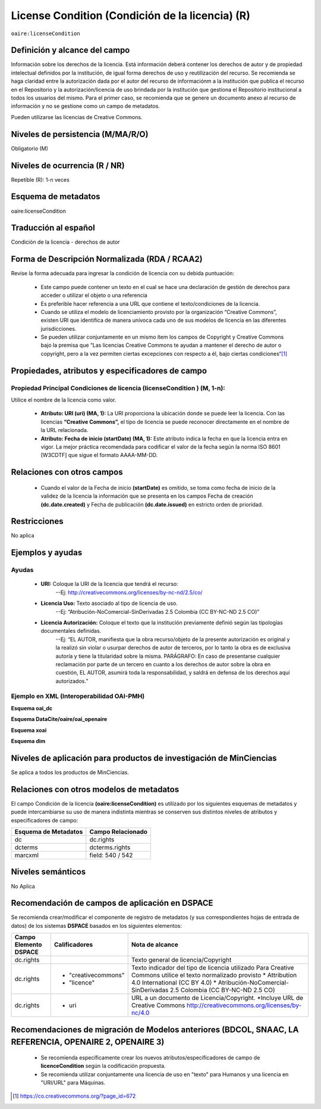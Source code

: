 .. _aire:licenseCondition:

License Condition (Condición de la licencia) (R)
================================================

``oaire:licenseCondition``

Definición y alcance del campo
------------------------------
Información sobre los derechos de la licencia. Está información deberá contener los derechos de autor y de propiedad intelectual definidos por la institución, de igual forma derechos de uso y reutilización del recurso. 
Se recomienda se haga claridad entre la autorización dada por el autor del recurso de informaciónm a la institución que publica el recurso en el Repositorio y la autorización/licencia de uso brindada por la institución que gestiona el Repositorio institucional a todos los usuarios del mismo. Para el primer caso, se recomienda que se genere un documento anexo al recurso de información y no se gestione como un campo de metadatos.

Pueden utilizarse las licencias de Creative Commons. 

Niveles de persistencia (M/MA/R/O)
----------------------------------
Obligatorio (M)

Niveles de ocurrencia (R / NR)
------------------------------
Repetible (R): 1-n veces

Esquema de metadatos
------------------------------
oaire:licenseCondition

Traducción al español
---------------------
Condición de la licencia - derechos de autor

Forma de Descripción Normalizada (RDA / RCAA2)
----------------------------------------------
Revise la forma adecuada para ingresar la condición de licencia con su debida puntuación:

	- Este campo puede contener  un texto en el cual se hace una declaración de gestión de derechos para acceder o utilizar el objeto o una referencia
	- Es preferible hacer referencia a una URL que contiene el texto/condiciones de la licencia. 
	- Cuando se utiliza el modelo de licenciamiento provisto por la organización “Creative Commons”, existen URI que identifica de manera unívoca cada uno de sus modelos de licencia en las diferentes jurisdicciones.
	- Se pueden utilizar conjuntamente en un mismo ítem los campos de  Copyright y Creative Commons bajo la premisa que “Las licencias Creative Commons te ayudan a mantener el derecho de autor o copyright, pero a la vez permiten ciertas excepciones con respecto a él, bajo ciertas condiciones“[#]_


Propiedades, atributos y especificadores de campo
-------------------------------------------------

Propiedad Principal Condiciones de licencia (licenseCondition ) (M, 1-n): 
+++++++++++++++++++++++++++++++++++++++++++++++++++++++++++++++++++++++++

Utilice el nombre de la licencia como valor.

	- **Atributo: URI (uri) (MA, 1):** La URI proporciona la ubicación donde se puede leer la licencia. Con las licencias **“Creative Commons”,** el tipo de licencia se puede reconocer directamente en el nombre de la URL relacionada.

	- **Atributo: Fecha de inicio (startDate) (MA, 1):** Este atributo indica la fecha en que la licencia entra en vigor.  La mejor práctica recomendada para codificar el valor de la fecha según la norma ISO 8601 [W3CDTF] que sigue el formato AAAA-MM-DD.


Relaciones con otros campos
---------------------------

	- Cuando el  valor de la Fecha de inicio **(startDate)**  es omitido, se toma como fecha de inicio de la validez de la licencia la información que se presenta en los campos Fecha de creación **(dc.date.created)** y Fecha de publicación **(dc.date.issued)** en estricto orden de prioridad.

Restricciones
-------------
No aplica

Ejemplos y ayudas
-----------------

Ayudas
++++++

	- **URI:** Coloque la URI de la licencia que tendrá el recurso:
   	        --Ej: http://creativecommons.org/licenses/by-nc-nd/2.5/co/
	- **Licencia Uso:** Texto asociado al tipo de licencia de uso. 
	        --Ej: “Atribución-NoComercial-SinDerivadas 2.5 Colombia (CC BY-NC-ND 2.5 CO)”
	- **Licencia Autorización:** Coloque el texto que la institución previamente definió según las tipologías documentales definidas. 
	        --Ej: “EL AUTOR, manifiesta que la obra recurso/objeto de la presente autorización es original y la realizó sin violar o usurpar derechos de autor de terceros, por lo tanto la obra es de exclusiva autoría y tiene la titularidad sobre la misma. PARÁGRAFO: En caso de presentarse cualquier reclamación por parte de un tercero en cuanto a los derechos de autor sobre la obra en cuestión, EL AUTOR, asumirá toda la responsabilidad, y saldrá en defensa de los derechos aquí autorizados.”

Ejemplo en XML (Interoperabilidad OAI-PMH)
++++++++++++++++++++++++++++++++++++++++++

**Esquema oai_dc**

.. code-block:: xml
   :linenos:

   <dc:rights>Copyright Universidad Católica de Colombia 2016</dc:rights>
   <dc:rights>info:eu-repo/semantics/openAccess</dc:rights>
   <dc:rights>http://creativecommons.org/licenses/by-nc/4.0/</dc:rights>

**Esquema DataCite/oaire/oai_openaire**

.. code-block:: xml
   :linenos:

   <oaire:licenseCondition startDate="2019-02-01" uri="http://creativecommons.org/licenses/by-nc/4.0/">Creative Commons Attribution-NonCommercial</oaire:licenseCondition>

**Esquema xoai**

.. code-block:: xml
   :linenos:

   <element name="rights">
     <element name="spa">
       <field name="value">Copyright Universidad Católica de Colombia 2016</field>
     </element> 
	 <element name="creativecommons">
         <element name="spa">
           <field name="value">Attribution 4.0 International (CC BY 4.0)</field>
         </element>
	</element>	
    <element name="uri">
          <element name="spa">
            <field name="value">http://creativecommons.org/licenses/by-nc/4.0</field>
          </element>
	</element>
   </element>

**Esquema dim**

.. code-block:: xml
   :linenos:

    <dim:field mdschema="dc" element="rights" qualifier="creativecommons" lang="spa">http://creativecommons.org/licenses/by-nc/4.0/</dim:field>


Niveles de aplicación para productos de investigación de MinCiencias
--------------------------------------------------------------------
Se aplica a todos los productos de MinCiencias. 

Relaciones con otros modelos de metadatos
-----------------------------------------

El campo Condición de la licencia **(oaire:licenseCondition)** es utilizado por los siguientes esquemas de metadatos y puede intercambiarse su uso de manera indistinta mientras se conserven sus distintos niveles de atributos y especificadores de campo:

+----------------------+-------------------+
| Esquema de Metadatos | Campo Relacionado |
+======================+===================+
| dc                   | dc.rights         |
+----------------------+-------------------+
| dcterms              | dcterms.rights    |
+----------------------+-------------------+
| marcxml              | field: 540 / 542  |
+----------------------+-------------------+


Niveles semánticos
------------------

No Aplica

Recomendación de campos de aplicación en DSPACE
-----------------------------------------------
Se recomienda crear/modificar el componente de registro de metadatos (y sus correspondientes hojas de entrada de datos) de los sistemas **DSPACE** basados en los siguientes elementos:

+-----------------------+---------------------+----------------------------------------------------------------------------+
| Campo Elemento DSPACE | Calificadores       | Nota de alcance                                                            |
+=======================+=====================+============================================================================+
| dc.rights             |                     | Texto general de licencia/Copyright                                        |
+-----------------------+---------------------+----------------------------------------------------------------------------+
| dc.rights             |* "creativecommons"  | Texto indicador del tipo de licencia utilizado                             |
|                       |* "licence"          | Para Creative Commons utilice el texto normalizado provisto                |
|                       |                     | * Attribution 4.0 International (CC BY 4.0)                                |
|                       |                     | * Atribución-NoComercial-SinDerivadas 2.5 Colombia (CC BY-NC-ND 2.5 CO)    |
|                       |                     |                                                                            |
+-----------------------+---------------------+----------------------------------------------------------------------------+
| dc.rights             |* uri                | URL a un documento de Licencia/Copyright.                                  |
|                       |                     | *Incluye URL de Creative Commons                                           |
|                       |                     | http://creativecommons.org/licenses/by-nc/4.0                              |
+-----------------------+---------------------+----------------------------------------------------------------------------+

Recomendaciones de migración de Modelos anteriores (BDCOL, SNAAC, LA REFERENCIA, OPENAIRE 2, OPENAIRE 3)
--------------------------------------------------------------------------------------------------------

	- Se recomienda específicamente crear los nuevos atributos/especificadores de campo de **licenceCondition** según la codificación propuesta.
	- Se recomienda utilizar conjuntamente una licencia de uso en "texto" para Humanos y una licencia en "URI/URL" para Máquinas.



.. [#] https://co.creativecommons.org/?page_id=672
